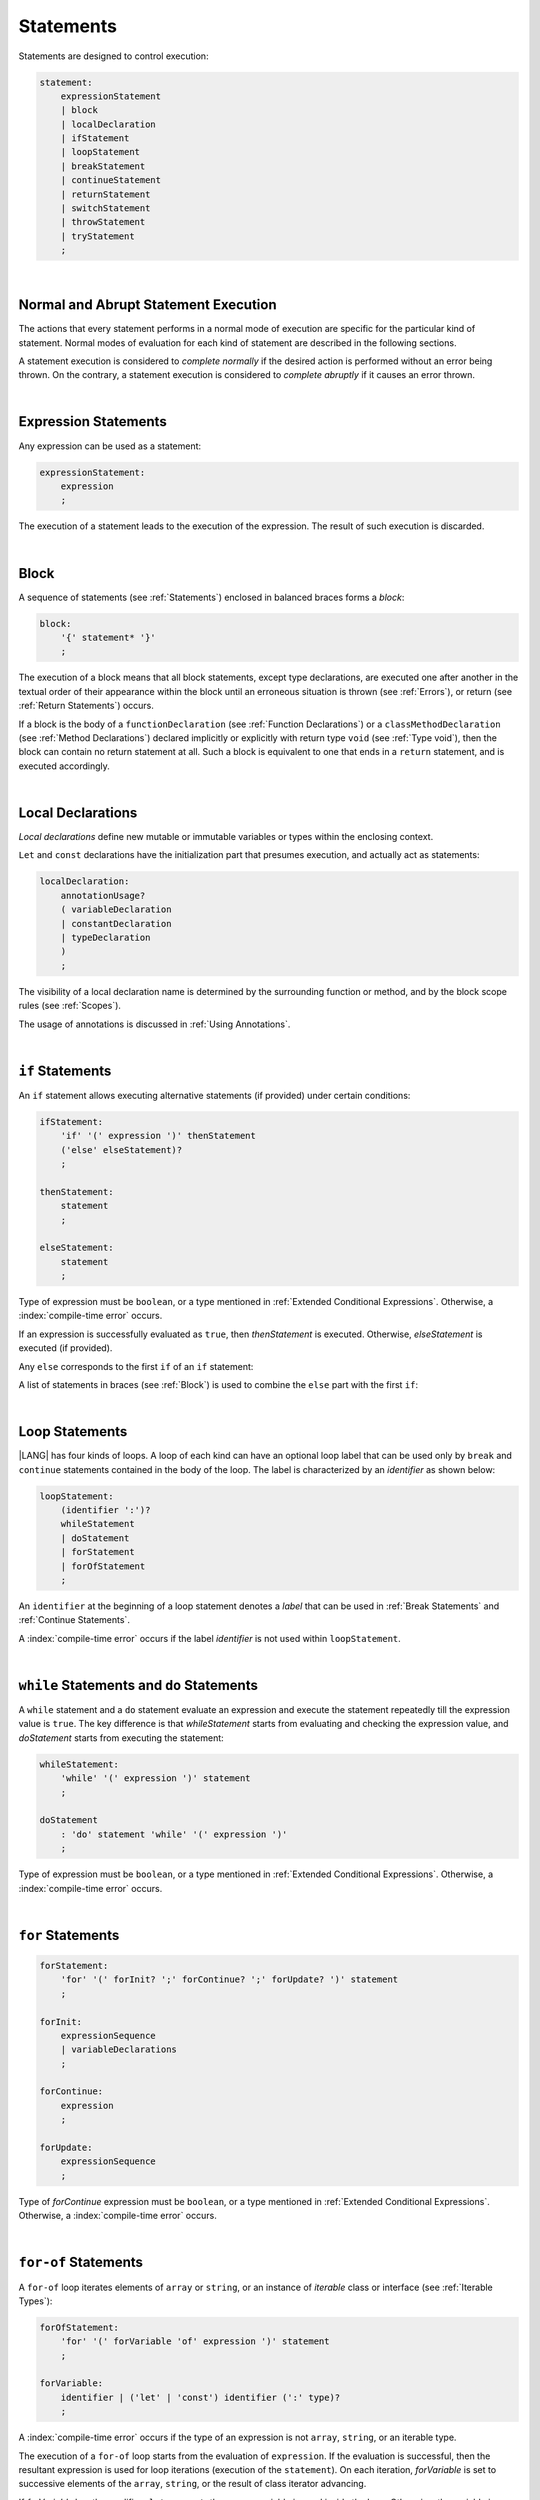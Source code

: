..
    Copyright (c) 2021-2025 Huawei Device Co., Ltd.
    Licensed under the Apache License, Version 2.0 (the "License");
    you may not use this file except in compliance with the License.
    You may obtain a copy of the License at
    http://www.apache.org/licenses/LICENSE-2.0
    Unless required by applicable law or agreed to in writing, software
    distributed under the License is distributed on an "AS IS" BASIS,
    WITHOUT WARRANTIES OR CONDITIONS OF ANY KIND, either express or implied.
    See the License for the specific language governing permissions and
    limitations under the License.

.. _Statements:

Statements
##########

.. meta:
    frontend_status: Done

Statements are designed to control execution:

.. code-block:: abnf

    statement:
        expressionStatement
        | block
        | localDeclaration
        | ifStatement
        | loopStatement
        | breakStatement
        | continueStatement
        | returnStatement
        | switchStatement
        | throwStatement
        | tryStatement
        ;

|

.. _Normal and Abrupt Statement Execution:

Normal and Abrupt Statement Execution
*************************************

.. meta:
    frontend_status: Done

The actions that every statement performs in a normal mode of execution are
specific for the particular kind of statement. Normal modes of
evaluation for each kind of statement are described in the following
sections.

A statement execution is considered to *complete normally* if the desired
action is performed without an error being thrown. On the contrary, a statement
execution is considered to *complete abruptly* if it causes an error thrown.

.. index::
   statement
   execution
   statement execution
   normal completion
   abrupt completion

|

.. _Expression Statements:

Expression Statements
*********************

.. meta:
    frontend_status: Done

Any expression can be used as a statement:

.. code-block:: abnf

    expressionStatement:
        expression
        ;

The execution of a statement leads to the execution of the expression. The
result of such execution is discarded.

.. index::
   statement
   expression
   execution

|

.. _Block:

Block
*****

.. meta:
    frontend_status: Done

A sequence of statements (see :ref:`Statements`) enclosed in balanced braces
forms a *block*:

.. code-block:: abnf

    block:
        '{' statement* '}'
        ;

The execution of a block means that all block statements, except type
declarations, are executed one after another in the textual order of their
appearance within the block until an erroneous situation is thrown (see
:ref:`Errors`), or return (see :ref:`Return Statements`) occurs.

If a block is the body of a ``functionDeclaration`` (see
:ref:`Function Declarations`) or a ``classMethodDeclaration`` (see
:ref:`Method Declarations`) declared implicitly or explicitly with
return type ``void`` (see :ref:`Type void`), then the block can contain no
return statement at all. Such a block is equivalent to one that ends in a
``return`` statement, and is executed accordingly.

.. index::
   statement
   balanced brace
   block
   execution
   block statement
   type declaration
   return
   return type

|

.. _Local Declarations:

Local Declarations
******************

.. meta:
    frontend_status: Done

*Local declarations* define new mutable or immutable variables or types within
the enclosing context.

``Let`` and ``const`` declarations have the initialization part that presumes
execution, and actually act as statements:

.. code-block:: abnf

    localDeclaration:
        annotationUsage?
        ( variableDeclaration
        | constantDeclaration
        | typeDeclaration
        )
        ;

The visibility of a local declaration name is determined by the surrounding
function or method, and by the block scope rules (see :ref:`Scopes`).

The usage of annotations is discussed in :ref:`Using Annotations`.

.. index::
   local declaration
   let declaration
   const declaration
   mutable variable
   immutable variable
   initialization
   execution
   function
   method
   block scope

|

.. _if Statements:

``if``  Statements
******************

.. meta:
    frontend_status: Done
    todo: ambiguous wording in the spec: "Any 'else' corresponds to the first 'if' of an if statement" - what first means?

An ``if`` statement allows executing alternative statements (if provided) under
certain conditions:

.. code-block:: abnf

    ifStatement:
        'if' '(' expression ')' thenStatement
        ('else' elseStatement)?
        ;

    thenStatement:
        statement
        ;

    elseStatement:
        statement
        ;

Type of expression must be ``boolean``, or a type mentioned in
:ref:`Extended Conditional Expressions`. Otherwise, a
:index:`compile-time error` occurs.

If an expression is successfully evaluated as ``true``, then *thenStatement* is
executed. Otherwise, *elseStatement* is executed (if provided).

Any ``else`` corresponds to the first ``if`` of an ``if`` statement:

.. code-block:: typescript
   :linenos:

    if (Cond1)
    if (Cond2) statement1
    else statement2 // Executes only if: Cond1 && !Cond2

A list of statements in braces (see :ref:`Block`) is used to combine the
``else`` part with the first ``if``:

.. code-block:: typescript
   :linenos:

    if (Cond1) {
      if (Cond2) statement1
    }
    else statement2 // Executes if: !Cond1

.. index::
   if statement
   statement
   expression
   evaluation
   compile-time error

|

.. _Loop Statements:

Loop Statements
***************

.. meta:
    frontend_status: Done

|LANG| has four kinds of loops. A loop of each kind can have an optional loop
label that can be used only by ``break`` and ``continue`` statements contained
in the body of the loop. The label is characterized by an *identifier* as shown
below:

.. index::
   loop statement
   loop
   loop label
   break statement
   continue statement
   identifier

.. code-block:: abnf

    loopStatement:
        (identifier ':')?
        whileStatement
        | doStatement
        | forStatement
        | forOfStatement
        ;

An ``identifier`` at the beginning of a loop statement denotes a *label*
that can be used in :ref:`Break Statements` and :ref:`Continue Statements`.

A :index:`compile-time error` occurs if the label *identifier* is not used
within ``loopStatement``.

|

.. _While Statements and Do Statements:

``while`` Statements and ``do`` Statements
******************************************

.. meta:
    frontend_status: Done

A ``while`` statement and a ``do`` statement evaluate an expression and
execute the statement repeatedly till the expression value is ``true``.
The key difference is that *whileStatement* starts from evaluating and
checking the expression value, and *doStatement* starts from executing
the statement:

.. code-block:: abnf

    whileStatement:
        'while' '(' expression ')' statement
        ;

    doStatement
        : 'do' statement 'while' '(' expression ')'
        ;

Type of expression must be ``boolean``, or a type mentioned in
:ref:`Extended Conditional Expressions`.
Otherwise, a :index:`compile-time error` occurs.

.. index::
   while statement
   do statement
   expression
   expression value
   execution
   statement

|

.. _For Statements:

``for`` Statements
******************

.. meta:
    frontend_status: Done

.. code-block:: abnf

    forStatement:
        'for' '(' forInit? ';' forContinue? ';' forUpdate? ')' statement
        ;

    forInit:
        expressionSequence
        | variableDeclarations
        ;

    forContinue:
        expression
        ;

    forUpdate:
        expressionSequence
        ;

Type of *forContinue* expression must be ``boolean``, or a type
mentioned in :ref:`Extended Conditional Expressions`. Otherwise, a
:index:`compile-time error` occurs.

.. code-block:: typescript
   :linenos:

    // existing variable is used as a loop index variable
    let i: number
    for (i = 1; i < 10; i++) {
      console.log(i)
    }

    // new variable is declared as a loop index variable with its type
    // explicitly specified
    for (let i: number = 1; i < 10; i++) {
      console.log(i)
    }

    // new variable is declared as loop index variable with its type
    // inferred from its initialization part of the declaration
    for (let i = 1; i < 10; i++) {
      console.log(i)
    }

.. index::
   for statement

|

.. _For-Of Statements:

``for-of`` Statements
*********************

.. meta:
    frontend_status: Done

A ``for-of`` loop iterates elements of ``array`` or ``string``, or an instance
of *iterable* class or interface (see :ref:`Iterable Types`):

.. code-block:: abnf

    forOfStatement:
        'for' '(' forVariable 'of' expression ')' statement
        ;

    forVariable:
        identifier | ('let' | 'const') identifier (':' type)?
        ;

A :index:`compile-time error` occurs if the type of an expression is not
``array``, ``string``, or an iterable type.

The execution of a ``for-of`` loop starts from the evaluation of ``expression``.
If the evaluation is successful, then the resultant expression is used for
loop iterations (execution of the ``statement``). On each iteration,
*forVariable* is set to successive elements of the ``array``, ``string``, or
the result of class iterator advancing.

.. index::
   for-of statement
   loop
   array
   string
   compile-time error
   expression
   type
   array
   string
   for-of loop
   evaluation
   loop iterations
   statement

If *forVariable* has the modifiers ``let`` or ``const``, then a new variable
is used inside the loop. Otherwise, the variable is as declared above.
The modifier ``const`` prohibits assignments into *forVariable*,
while ``let`` allows modifications.

Explicit type annotation of *forVariable* is allowed as an experimental
feature (see :ref:`For-of Type Annotation`).

.. index::
   modifier
   let modifier
   const modifier
   variable
   assignment
   modification
   for-of type annotation
   annotation

.. code-block-meta:
    not-subset

.. code-block:: typescript
   :linenos:

    // existing variable 'ch'
    let ch : char
    for (ch of "a string object") {
      console.log(ch)
    }

    // new variable 'ch', its type is inferred from expression after 'of'
    for (let ch of "a string object") {
      console.log(ch)
    }

    // new variable 'element', its type is inferred from expression after 'of',
    // and it cannot be assigned with a new value in the loop body
    for (const element of [1, 2, 3]) {
      console.log(element)
      element = 66 // Compile-time error as 'element' is 'const'
    }

|

.. _Break Statements:

``break``  Statements
*********************

.. meta:
    frontend_status: Done
    todo: break with label causes compile time assertion

A ``break`` statement transfers control out of the enclosing *loopStatement*
or *switchStatement*:

.. index::
   break statement
   control transfer
   switch statement
   loop statement

.. code-block:: abnf

    breakStatement:
        'break' identifier?
        ;

A ``break`` statement with the label *identifier* transfers control out of the
enclosing statement with the same label *identifier*. If there is no enclosing
loop statement with the same label identifier (within the body of the
surrounding function or method), then a :index:`compile-time error` occurs.

A statement without a label transfers control out of the innermost enclosing
``switch``, ``while``, ``do``, ``for``, or ``for-of`` statement. If
``breakStatement`` is placed outside *loopStatement* or *switchStatement*, then
a :index:`compile-time error` occurs.

.. index::
   break statement
   label
   identifier
   control transfer
   statement
   function
   method
   label
   switch statement
   while statement
   do statement
   for statement
   for-of statement
   compile-time error
   loop statement

|

.. _Continue Statements:

``continue`` Statements
***********************

.. meta:
    frontend_status: Done
    todo: continue with label causes compile time assertion

A ``continue`` statement stops the execution of the current loop iteration,
and transfers control to the next iteration. Appropriate checks of loop
exit conditions depend on the kind of the loop.

.. code-block:: abnf

    continueStatement:
        'continue' identifier?
        ;

A ``continue`` statement with the label *identifier* transfers control
to the next iteration of the enclosing loop statement
with the same label *identifier*.
If there is no enclosing loop statement with the same label *identifier*
(within the body of the surrounding function or method),
then a :index:`compile-time error` occurs.

.. index::
   continue statement
   execution
   label
   exit condition
   loop statement
   surrounding function
   control transfer
   identifier
   continue statement
   function

|

.. _Return Statements:

``return`` Statements
*********************

.. meta:
    frontend_status: Done
    todo: return voidExpression

A ``return`` statement can have or not have an expression.

.. code-block:: abnf

    returnStatement:
        'return' expression?
        ;

A *return expression* statement can only occur inside a function or a method body.

.. index::
   return statement
   expression
   return expression
   function
   method
   method body
   constructor

A ``return`` statement (with no expression) can occur in one of the following
situations:

- Inside a class initializer;
- Inside a constructor body; or
- Inside a function or a method body with return type ``void`` (see
  :ref:`Type void`).

A :index:`compile-time error` occurs if a ``return`` statement is found in:

-  Top-level statements (see :ref:`Top-Level Statements`);
-  Class initializers (see :ref:`Class Initializer`) and constructors (see
   :ref:`Constructor Declaration`), where it has an expression;
-  Functions or methods with return type ``void`` (see :ref:`Type void`)
   that have an expression;
-  Functions or methods with a non-``void`` return type that have no
   expression.

.. index::
   compile-time error
   return statement
   expression
   statement
   top-level statement
   function
   method
   return type
   class
   initializer
   constructor
   constructor declaration

The execution of *returnStatement* leads to the termination of the
surrounding function or method. If an *expression* is provided,
the resultant value is the evaluated *expression*.

In case of constructors, class initializers, and top-level statements, the
control is transferred out of the scope of the construction in question, but
no result is required. Other statements of the surrounding function, method
body, class initializer, or top-level statement are not executed.

.. index::
   execution
   termination
   surrounding function
   surrounding method
   constructor
   class initializer
   top-level statement
   control transfer
   expression
   evaluation
   method body
   class initializer
   top-level statement
   return statement

|

.. _Switch Statements:

``switch`` Statements
*********************

.. meta:
    frontend_status: Done
    todo: non literal constant expression () in case ==> causes an assertion error
    todo: when there is only a default clause in switchBlock then the default's statements/block are not executed
    todo: spec issue: optional identifier before the switch - it should be clarified it can be a label for break stmt

A ``switch`` statement transfers control to a statement or a block by using the
result of successful evaluation of the value of a ``switch`` expression.

.. index::
   switch statement
   control transfer
   statement
   block
   evaluation
   switch expression

.. code-block:: abnf

    switchStatement:
        (identifier ':')? 'switch' '(' expression ')' switchBlock
        ;

    switchBlock
        : '{' caseClause* defaultClause? caseClause* '}'
        ;

    caseClause
        : 'case' expression ':' statement*
        ;

    defaultClause
        : 'default' ':' statement*
        ;

The ``switch`` expression type must be of type ``char``, ``byte``, ``short``,
``int``, ``long``, ``string``,
or ``enum``.

.. index::
   expression type
   constant expression
   enum constant
   char
   byte
   short
   int
   long

A :index:`compile-time error` occurs if not **all** of the following is true:

-  Every case expression type is
   assignable (see :ref:`Assignability`) to the type of the ``switch``
   statement expression.

-  In a ``switch`` statement expression of type ``enum``, every case expression
   associated with the ``switch`` statement is of type ``enum``.

-  No two case constant expressions (see :ref:`Constant Expressions`)
   have identical values.

-  No case expression is ``null``.

.. index::
   expression
   switch statement
   compatibility
   constant
   null expression

.. code-block:: typescript
   :linenos:

    let arg = prompt("Enter a value?");
    switch (arg) {
      case '0':
      case '1':
        alert('One or zero')
        break
      case '2':
        alert('Two')
        break
      default:
        alert('An unknown value')
    }

The execution of a ``switch`` statement starts from the evaluation of the
``switch`` expression.

The value of the ``switch`` expression is compared repeatedly to the
value of case expressions starting from the top till the first *match*. The
*match* means that particular case expression value equals the value of the
``switch`` expression in terms of the operator '``==``'.  However, if the
expression value is of type  ``string``, then the equality for strings
determines the equality.

So, in case of *match* execution is transferred to the set of statements of
the *caseClause* where match occurred. If this set of statements executes
*break* statement then the whole ``switch`` statement terminates. If no *break*
statement was executed then execution continues through all remaining
*caseClause*s as well as *defaultClause* at last if it is present.
If no *match* occurred and *defaultClause* is present then it is executed.


.. index::
   execution
   switch statement
   expression
   evaluation
   constant
   operator
   string

|

.. _Throw Statements:

``throw`` Statements
********************

.. meta:
    frontend_status: Done

A ``throw`` statement causes an *error* object to be created and raised
(see :ref:`Error Handling`). It immediately transfers control, and can exit
multiple statements, constructors, functions, and method calls until a ``try``
statement (see :ref:`Try Statements`) is found that catches the value thrown.
If no ``try`` statement is found, then ``UncaughtExceptionError`` is thrown.

.. code-block:: abnf

    throwStatement:
        'throw' expression
        ;

The expression type must be assignable (see :ref:`Assignment`) to type
``Error``. Otherwise, a :index:`compile-time error` occurs.

This implies that the object thrown is never ``null``.

Errors can be thrown at any place in the code.

.. index::
   throw statement
   thrown value
   thrown object
   control transfer
   statement
   method
   function
   constructor
   try block
   try statement
   assignment
   compile-time error

|

.. _Try Statements:

``try`` Statements
******************

.. meta:
    frontend_status: Done

A ``try`` statement runs blocks of code, and provides sets of catch clauses
to handle different errors (see :ref:`Error Handling`).

.. index::
   try statement
   block
   catch clause

.. code-block:: abnf

    tryStatement:
          'try' block catchClause? finallyClause?
          ;

    catchClause:
          'catch' '(' identifier ')' block
          ;

    finallyClause:
          'finally' block
          ;

A ``try`` statement must contain either a ``finally`` clause, or a
``catch`` clause. Otherwise, a :index:`compile-time error` occurs.

If the ``try`` block completes normally, then no action is taken, and no
``catch`` clause block is executed.

If an error is thrown in the ``try`` block directly or indirectly, then the
control is transferred to the ``catch`` clause.

.. index::
   catch clause
   typed catch clause
   try statement
   try block
   normal completion
   compile-time error
   control transfer
   finally clause
   block

|

.. _Catch Statements:

``catch`` Clause
================

.. meta:
    frontend_status: Done

A ``catch`` clause consists of two parts:

-  A *catch identifier* that provides access to an object associated with
   the *error* thrown; and

-  A block of code that handles the error.

The type of *catch identifier* inside the block is ``Error`` (see
:ref:`Error Handling`).

.. index::
   catch clause
   catch identifier
   access
   block
   catch identifier
   Object


.. index::
   typed catch clause

.. code-block:: typescript
   :linenos:

    class ZeroDivisor extends Error {}

    function divide(a: number, b: number): number {
      if (b == 0)
        throw new ZeroDivisor()
      return a / b
    }

    function process(a: number, b: number): number {
      try {
        let res = divide(a, b)

        // further processing ...
      }
      catch (e) {
        return e instanceof ZeroDivisor? -1 : 0
      }
    }

A ``catch`` clause handles all errors at runtime. It returns '*-1*' for
the ``ZeroDivisor``, and '*0*'  for all other errors.

.. index::
   catch clause
   runtime

|

.. _Finally Clause:

``finally`` Clause
==================

.. meta:
    frontend_status: Done

A ``finally`` clause defines the set of actions in the form of a block to be
executed without regard to whether a ``try-catch`` completes normally or
abruptly.

.. code-block:: abnf

    finallyClause:
        'finally' block
        ;

A ``finally`` block is executed without regard to how (by reaching ``return``
or ``try-catch`` end or raising new *error*) the program control is
transferred out. The ``finally`` block is particularly useful to ensure
proper resource management.

Any required actions (e.g., flush buffers and close file descriptors)
can be performed while leaving the ``try-catch``:

.. index::
   finally clause
   block
   execution
   try-catch
   normal completion
   abrupt completion
   finally block
   execution
   return
   try-catch

.. code-block:: typescript

    class SomeResource {
      // some API
      // ...
      close() {}
    }

    function ProcessFile(name: string) {
      let r = new SomeResource()
      try {
        // some processing
      }
      finally {
        // finally clause will be executed after try-catch is
            executed normally or abruptly
        r.close()
      }
    }

|

.. _Try Statement Execution:

``try`` Statement Execution
===========================

.. meta:
    frontend_status: Done

#. A ``try`` block and the entire ``try`` statement complete normally if no
   ``catch`` block is executed. The execution of a ``try`` block completes
   abruptly if an error is thrown inside the ``try`` block. 

#. The execution of a ``try`` block completes abruptly if error *x* is thrown
   inside the ``try`` block. If the ``catch`` clause is present and the
   execution of the body of the ``catch`` clause completes normally, then the
   entire ``try`` statement completes normally. Otherwise, the ``try``
   statement completes abruptly.

#. If no ``catch`` clause in place then the error is propagated to the
   surrounding scope until it reaches the scope with the ``catch`` clause which
   handles the error. If no such scope exits then ``UncaughtExceptionError`` is
   thrown and program execution terminates (see :ref:`Program Exit`).

#. If ``finally`` clause in place and its execution completes abruptly then the
   ``try`` statement completes abruptly as well.

.. index::
   try statement
   execution
   try block
   normal completion
   abrupt completion
   error
   catch clause
   runtime
   catch clause
   compatibility
   propagation
   surrounding scope
   function
   method
   constructor
   caller context

.. raw:: pdf

   PageBreak
